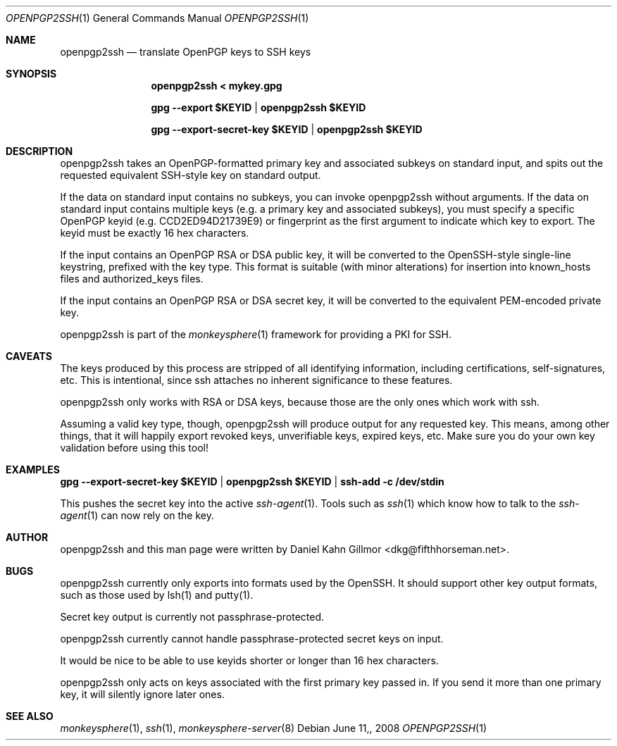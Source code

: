 .\"  -*- nroff -*-
.Dd $Mdocdate: June 11, 2008 $
.Dt OPENPGP2SSH 1
.Os
.Sh NAME
openpgp2ssh
.Nd translate OpenPGP keys to SSH keys
.Sh SYNOPSIS
.Nm openpgp2ssh < mykey.gpg 

.Nm gpg --export $KEYID | openpgp2ssh $KEYID

.Nm gpg --export-secret-key $KEYID | openpgp2ssh $KEYID
.Sh DESCRIPTION
openpgp2ssh takes an OpenPGP-formatted primary key and associated
subkeys on standard input, and spits out the requested equivalent
SSH-style key on standard output.

If the data on standard input contains no subkeys, you can invoke
openpgp2ssh without arguments.  If the data on standard input contains
multiple keys (e.g. a primary key and associated subkeys), you must
specify a specific OpenPGP keyid (e.g. CCD2ED94D21739E9) or
fingerprint as the first argument to indicate which key to export.
The keyid must be exactly 16 hex characters.

If the input contains an OpenPGP RSA or DSA public key, it will be
converted to the OpenSSH-style single-line keystring, prefixed with
the key type.  This format is suitable (with minor alterations) for
insertion into known_hosts files and authorized_keys files.

If the input contains an OpenPGP RSA or DSA secret key, it will be
converted to the equivalent PEM-encoded private key.

openpgp2ssh is part of the
.Xr monkeysphere 1
framework for providing a PKI for SSH.
.Sh CAVEATS
The keys produced by this process are stripped of all identifying
information, including certifications, self-signatures, etc.  This is
intentional, since ssh attaches no inherent significance to these
features.

openpgp2ssh only works with RSA or DSA keys, because those are the
only ones which work with ssh.

Assuming a valid key type, though, openpgp2ssh will produce output for
any requested key.  This means, among other things, that it will
happily export revoked keys, unverifiable keys, expired keys, etc.
Make sure you do your own key validation before using this tool!
.Sh EXAMPLES
.Nm gpg --export-secret-key $KEYID | openpgp2ssh $KEYID | ssh-add -c /dev/stdin

This pushes the secret key into the active
.Xr ssh-agent 1 . 
Tools such as 
.Xr ssh 1
which know how to talk to the 
.Xr ssh-agent 1
can now rely on the key.
.Sh AUTHOR
openpgp2ssh and this man page were written by Daniel Kahn Gillmor
<dkg@fifthhorseman.net>.
.Sh BUGS
openpgp2ssh currently only exports into formats used by the OpenSSH.
It should support other key output formats, such as those used by
lsh(1) and putty(1).

Secret key output is currently not passphrase-protected.

openpgp2ssh currently cannot handle passphrase-protected secret keys on input.

It would be nice to be able to use keyids shorter or longer than 16
hex characters.

openpgp2ssh only acts on keys associated with the first primary key
passed in.  If you send it more than one primary key, it will silently
ignore later ones.
.Sh SEE ALSO
.Xr monkeysphere 1 ,
.Xr ssh 1 ,
.Xr monkeysphere-server 8
